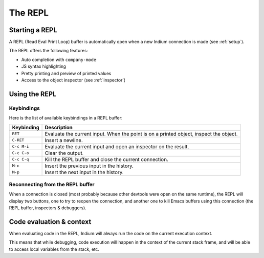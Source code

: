.. _repl:

The REPL
========

Starting a REPL
---------------

A REPL (Read Eval Print Loop) buffer is automatically open when a new Indium
connection is made (see :ref:`setup`).

.. image:: screenshots/repl.png

The REPL offers the following features:

* Auto completion with ``company-mode``
* JS syntax highlighting
* Pretty printing and preview of printed values
* Access to the object inspector (see :ref:`inspector`)

.. image:: screenshots/repl2.png
  
Using the REPL
--------------

Keybindings
^^^^^^^^^^^

Here is the list of available keybindings in a REPL buffer:

.. tabularcolumns:: |r|L|
                   
+-------------+-----------------------------------------------------------------------------------------+
| Keybinding  | Description                                                                             |
+=============+=========================================================================================+
| ``RET``     | Evaluate the current input.  When the point is on a printed object, inspect the object. |
+-------------+-----------------------------------------------------------------------------------------+
| ``C-RET``   | Insert a newline.                                                                       |
+-------------+-----------------------------------------------------------------------------------------+
| ``C-c M-i`` | Evaluate the current input and open an inspector on the result.                         |
+-------------+-----------------------------------------------------------------------------------------+
| ``C-c C-o`` | Clear the output.                                                                       |
+-------------+-----------------------------------------------------------------------------------------+
| ``C-c C-q`` | Kill the REPL buffer and close the current connection.                                  |
+-------------+-----------------------------------------------------------------------------------------+
| ``M-n``     | Insert the previous input in the history.                                               |
+-------------+-----------------------------------------------------------------------------------------+
| ``M-p``     | Insert the next input in the history.                                                   |
+-------------+-----------------------------------------------------------------------------------------+


Reconnecting from the REPL buffer
^^^^^^^^^^^^^^^^^^^^^^^^^^^^^^^^^

When a connection is closed (most probably because other devtools were open on
the same runtime), the REPL will display two buttons, one to try to reopen the
connection, and another one to kill Emacs buffers using this connection (the
REPL buffer, inspectors & debuggers).
  
Code evaluation & context
-------------------------

When evaluating code in the REPL, Indium will always run the code on the current
execution context.

This means that while debugging, code execution will happen in the context of
the current stack frame, and will be able to access local variables from the
stack, etc.

